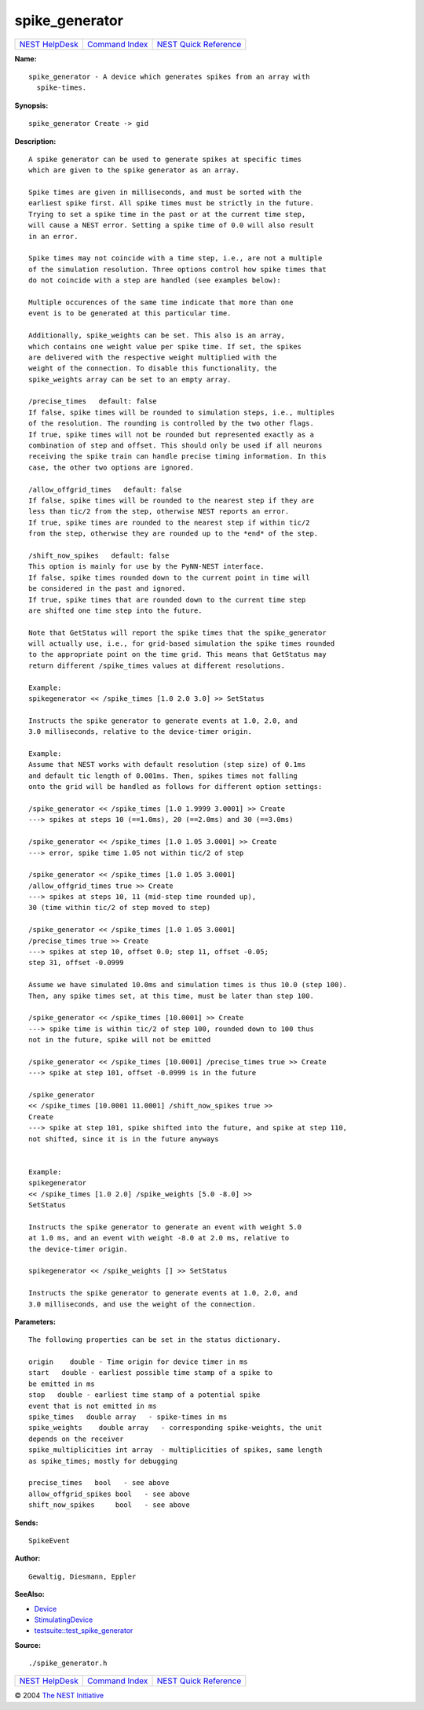 spike\_generator
=========================

+----------------------------------------+-----------------------------------------+--------------------------------------------------+
| `NEST HelpDesk <../../index.html>`__   | `Command Index <../helpindex.html>`__   | `NEST Quick Reference <../../quickref.html>`__   |
+----------------------------------------+-----------------------------------------+--------------------------------------------------+

.. raw:: html

   <div class="wrap">

**Name:**
::

    spike_generator - A device which generates spikes from an array with  
      spike-times.

**Synopsis:**
::

    spike_generator Create -> gid  
       
      

**Description:**
::

     
      A spike generator can be used to generate spikes at specific times  
      which are given to the spike generator as an array.  
       
      Spike times are given in milliseconds, and must be sorted with the  
      earliest spike first. All spike times must be strictly in the future.  
      Trying to set a spike time in the past or at the current time step,  
      will cause a NEST error. Setting a spike time of 0.0 will also result  
      in an error.  
       
      Spike times may not coincide with a time step, i.e., are not a multiple  
      of the simulation resolution. Three options control how spike times that  
      do not coincide with a step are handled (see examples below):  
       
      Multiple occurences of the same time indicate that more than one  
      event is to be generated at this particular time.  
       
      Additionally, spike_weights can be set. This also is an array,  
      which contains one weight value per spike time. If set, the spikes  
      are delivered with the respective weight multiplied with the  
      weight of the connection. To disable this functionality, the  
      spike_weights array can be set to an empty array.  
       
      /precise_times   default: false  
      If false, spike times will be rounded to simulation steps, i.e., multiples  
      of the resolution. The rounding is controlled by the two other flags.  
      If true, spike times will not be rounded but represented exactly as a  
      combination of step and offset. This should only be used if all neurons  
      receiving the spike train can handle precise timing information. In this  
      case, the other two options are ignored.  
       
      /allow_offgrid_times   default: false  
      If false, spike times will be rounded to the nearest step if they are  
      less than tic/2 from the step, otherwise NEST reports an error.  
      If true, spike times are rounded to the nearest step if within tic/2  
      from the step, otherwise they are rounded up to the *end* of the step.  
       
      /shift_now_spikes   default: false  
      This option is mainly for use by the PyNN-NEST interface.  
      If false, spike times rounded down to the current point in time will  
      be considered in the past and ignored.  
      If true, spike times that are rounded down to the current time step  
      are shifted one time step into the future.  
       
      Note that GetStatus will report the spike times that the spike_generator  
      will actually use, i.e., for grid-based simulation the spike times rounded  
      to the appropriate point on the time grid. This means that GetStatus may  
      return different /spike_times values at different resolutions.  
       
      Example:  
      spikegenerator << /spike_times [1.0 2.0 3.0] >> SetStatus  
       
      Instructs the spike generator to generate events at 1.0, 2.0, and  
      3.0 milliseconds, relative to the device-timer origin.  
       
      Example:  
      Assume that NEST works with default resolution (step size) of 0.1ms  
      and default tic length of 0.001ms. Then, spikes times not falling  
      onto the grid will be handled as follows for different option settings:  
       
      /spike_generator << /spike_times [1.0 1.9999 3.0001] >> Create  
      ---> spikes at steps 10 (==1.0ms), 20 (==2.0ms) and 30 (==3.0ms)  
       
      /spike_generator << /spike_times [1.0 1.05 3.0001] >> Create  
      ---> error, spike time 1.05 not within tic/2 of step  
       
      /spike_generator << /spike_times [1.0 1.05 3.0001]  
      /allow_offgrid_times true >> Create  
      ---> spikes at steps 10, 11 (mid-step time rounded up),  
      30 (time within tic/2 of step moved to step)  
       
      /spike_generator << /spike_times [1.0 1.05 3.0001]  
      /precise_times true >> Create  
      ---> spikes at step 10, offset 0.0; step 11, offset -0.05;  
      step 31, offset -0.0999  
       
      Assume we have simulated 10.0ms and simulation times is thus 10.0 (step 100).  
      Then, any spike times set, at this time, must be later than step 100.  
       
      /spike_generator << /spike_times [10.0001] >> Create  
      ---> spike time is within tic/2 of step 100, rounded down to 100 thus  
      not in the future, spike will not be emitted  
       
      /spike_generator << /spike_times [10.0001] /precise_times true >> Create  
      ---> spike at step 101, offset -0.0999 is in the future  
       
      /spike_generator  
      << /spike_times [10.0001 11.0001] /shift_now_spikes true >>  
      Create  
      ---> spike at step 101, spike shifted into the future, and spike at step 110,  
      not shifted, since it is in the future anyways  
       
       
      Example:  
      spikegenerator  
      << /spike_times [1.0 2.0] /spike_weights [5.0 -8.0] >>  
      SetStatus  
       
      Instructs the spike generator to generate an event with weight 5.0  
      at 1.0 ms, and an event with weight -8.0 at 2.0 ms, relative to  
      the device-timer origin.  
       
      spikegenerator << /spike_weights [] >> SetStatus  
       
      Instructs the spike generator to generate events at 1.0, 2.0, and  
      3.0 milliseconds, and use the weight of the connection.  
       
      

**Parameters:**
::

     
      The following properties can be set in the status dictionary.  
       
      origin    double - Time origin for device timer in ms  
      start   double - earliest possible time stamp of a spike to  
      be emitted in ms  
      stop   double - earliest time stamp of a potential spike  
      event that is not emitted in ms  
      spike_times   double array   - spike-times in ms  
      spike_weights    double array   - corresponding spike-weights, the unit  
      depends on the receiver  
      spike_multiplicities int array  - multiplicities of spikes, same length  
      as spike_times; mostly for debugging  
       
      precise_times   bool   - see above  
      allow_offgrid_spikes bool   - see above  
      shift_now_spikes     bool   - see above  
       
      

**Sends:**
::

    SpikeEvent  
       
      

**Author:**
::

    Gewaltig, Diesmann, Eppler  
       
      

**SeeAlso:**

-  `Device <../cc/Device.html>`__
-  `StimulatingDevice <../cc/StimulatingDevice.html>`__
-  `testsuite::test\_spike\_generator <../cc/testsuite::test_spike_generator.html>`__

**Source:**
::

    ./spike_generator.h

.. raw:: html

   </div>

+----------------------------------------+-----------------------------------------+--------------------------------------------------+
| `NEST HelpDesk <../../index.html>`__   | `Command Index <../helpindex.html>`__   | `NEST Quick Reference <../../quickref.html>`__   |
+----------------------------------------+-----------------------------------------+--------------------------------------------------+

© 2004 `The NEST Initiative <http://www.nest-initiative.org>`__
